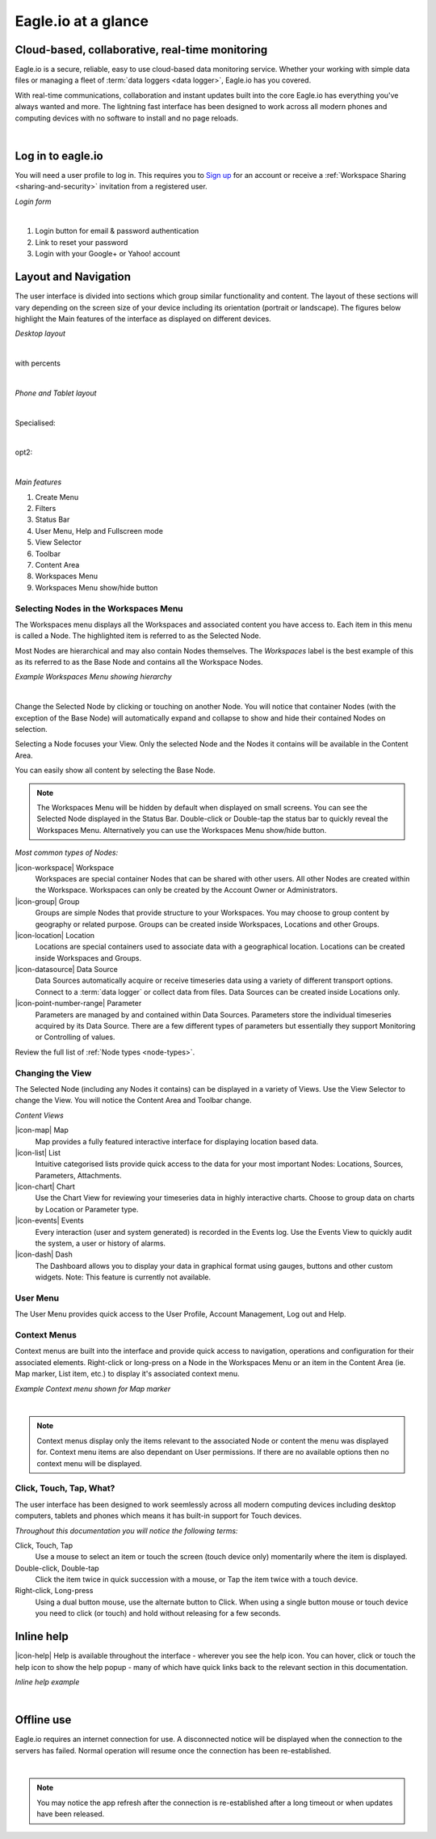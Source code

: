 Eagle.io at a glance
====================


.. _overview:

Cloud-based, collaborative, real-time monitoring
------------------------------------------------

.. image:: network.jpg

Eagle.io is a secure, reliable, easy to use cloud-based data monitoring service.
Whether your working with simple data files or managing a fleet of :term:`data loggers <data logger>`, Eagle.io has you covered.

With real-time communications, collaboration and instant updates built into the core Eagle.io has everything you've always wanted and more.
The lightning fast interface has been designed to work across all modern phones and computing devices with no software to install and no page reloads.

| 

Log in to eagle.io
------------------

You will need a user profile to log in. This requires you to `Sign up <https://eagle.io/signup>`_ for an account or receive a :ref:`Workspace Sharing <sharing-and-security>` invitation from a registered user.

*Login form*

.. image:: public_login.png
	:scale: 50 %

| 

1. Login button for email & password authentication
2. Link to reset your password
3. Login with your Google+ or Yahoo! account


Layout and Navigation
---------------------

The user interface is divided into sections which group similar functionality and content.
The layout of these sections will vary depending on the screen size of your device including its orientation (portrait or landscape). The figures below highlight the Main features of the interface as displayed on different devices.

*Desktop layout*

.. image:: ui_layout_desktop.png
	:scale: 50 %

| 

with percents

.. autoimage:: ui_layout_desktop.png
   :scale-html: 50 %
   :scale-latex: 50 %

| 

*Phone and Tablet layout*

.. image:: ui_layout_phone.png
	:scale: 50 % 

| 

Specialised:

.. only:: not latex
 
   .. image:: ui_layout_phone.png
      :scale: 50 %
 
.. only:: latex
 
   .. image:: ui_layout_phone.png

| 

opt2:

.. autoimage:: ui_layout_phone.png
   :scale-html: 50 %
   :scale-latex: 100

| 

*Main features*

1. Create Menu
2. Filters
3. Status Bar
4. User Menu, Help and Fullscreen mode
5. View Selector
6. Toolbar
7. Content Area
8. Workspaces Menu
9. Workspaces Menu show/hide button


Selecting Nodes in the Workspaces Menu
~~~~~~~~~~~~~~~~~~~~~~~~~~~~~~~~~~~~~~~~

The Workspaces menu displays all the Workspaces and associated content you have access to. Each item in this menu is called a Node. The highlighted item is referred to as the Selected Node.

Most Nodes are hierarchical and may also contain Nodes themselves. The *Workspaces* label is the best example of this as its referred to as the Base Node and contains all the Workspace Nodes.

*Example Workspaces Menu showing hierarchy*

.. image:: workspaces_menu.png
	:scale: 50 %

| 

Change the Selected Node by clicking or touching on another Node. You will notice that container Nodes (with the exception of the Base Node) will automatically expand and collapse to show and hide their contained Nodes on selection.

Selecting a Node focuses your View. Only the selected Node and the Nodes it contains will be available in the Content Area.

You can easily show all content by selecting the Base Node.

.. note::
	The Workspaces Menu will be hidden by default when displayed on small screens. You can see the Selected Node displayed in the Status Bar. Double-click or Double-tap the status bar to quickly reveal the Workspaces Menu. Alternatively you can use the Workspaces Menu show/hide button.

*Most common types of Nodes:*

|icon-workspace| Workspace
	Workspaces are special container Nodes that can be shared with other users. All other Nodes are created within the Workspace. Workspaces can only be created by the Account Owner or Administrators.

|icon-group| Group
	Groups are simple Nodes that provide structure to your Workspaces. You may choose to group content by geography or related purpose. Groups can be created inside Workspaces, Locations and other Groups.

|icon-location| Location
	Locations are special containers used to associate data with a geographical location.
	Locations can be created inside Workspaces and Groups.

|icon-datasource| Data Source
	Data Sources automatically acquire or receive timeseries data using a variety of different transport options. Connect to a :term:`data logger` or collect data from files. Data Sources can be created inside Locations only.

|icon-point-number-range| Parameter
	Parameters are managed by and contained within Data Sources. Parameters store the individual timeseries acquired by its Data Source. 
	There are a few different types of parameters but essentially they support Monitoring or Controlling of values.

Review the full list of :ref:`Node types <node-types>`.


Changing the View
~~~~~~~~~~~~~~~~~~

The Selected Node (including any Nodes it contains) can be displayed in a variety of Views.
Use the View Selector to change the View. You will notice the Content Area and Toolbar change.

*Content Views*

|icon-map| Map
	Map provides a fully featured interactive interface for displaying location based data.

|icon-list| List
	Intuitive categorised lists provide quick access to the data for your most important Nodes: Locations, Sources, Parameters, Attachments.

|icon-chart| Chart
	Use the Chart View for reviewing your timeseries data in highly interactive charts. Choose to group data on charts by Location or Parameter type.

|icon-events| Events
	Every interaction (user and system generated) is recorded in the Events log. 
	Use the Events View to quickly audit the system, a user or history of alarms.

|icon-dash| Dash 
	The Dashboard allows you to display your data in graphical format using gauges, buttons and other custom widgets.
	Note: This feature is currently not available.


User Menu
~~~~~~~~~

The User Menu provides quick access to the User Profile, Account Management, Log out and Help.


Context Menus
~~~~~~~~~~~~~

Context menus are built into the interface and provide quick access to navigation, operations and configuration for their associated elements. Right-click or long-press on a Node in the Workspaces Menu or an item in the Content Area (ie. Map marker, List item, etc.) to display it's associated context menu.

*Example Context menu shown for Map marker*

.. image:: context_menu.png
	:scale: 50 %

| 

.. note:: 
	Context menus display only the items relevant to the associated Node or content the menu was displayed for. Context menu items are also dependant on User permissions. If there are no available options then no context menu will be displayed.


Click, Touch, Tap, What?
~~~~~~~~~~~~~~~~~~~~~~~~

The user interface has been designed to work seemlessly across all modern computing devices including desktop computers, tablets and phones which means it has built-in support for Touch devices.

*Throughout this documentation you will notice the following terms:*

Click, Touch, Tap
	Use a mouse to select an item or touch the screen (touch device only) momentarily where the item is displayed.

Double-click, Double-tap
	Click the item twice in quick succession with a mouse, or Tap the item twice with a touch device.

Right-click, Long-press
	Using a dual button mouse, use the alternate button to Click. When using a single button mouse or touch device you need to click (or touch) and hold without releasing for a few seconds.


Inline help
-----------

|icon-help| Help is available throughout the interface - wherever you see the help icon.
You can hover, click or touch the help icon to show the help popup - many of which have quick links back to the relevant section in this documentation.

*Inline help example*

.. image:: inline_help.png
	:scale: 50 %

| 


Offline use
-----------

Eagle.io requires an internet connection for use. A disconnected notice will be displayed when the connection to the servers has failed. Normal operation will resume once the connection has been re-established. 

.. image:: disconnected_notice.png
	:scale: 50 %

| 

.. note:: 
	You may notice the app refresh after the connection is re-established after a long timeout or when updates have been released.









	
